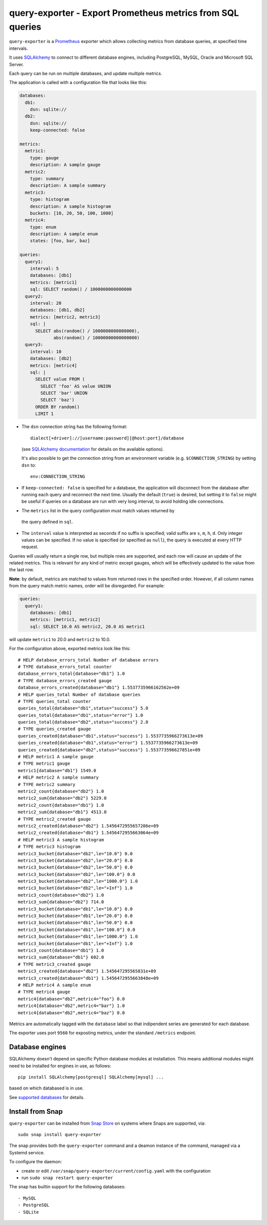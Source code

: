 query-exporter - Export Prometheus metrics from SQL queries
===========================================================

|Latest Version| |Build Status| |Coverage Status| |Snap Status|

``query-exporter`` is a Prometheus_ exporter which allows collecting metrics
from database queries, at specified time intervals.

It uses SQLAlchemy_ to connect to different database engines, including
PostgreSQL, MySQL, Oracle and Microsoft SQL Server.

Each query can be run on multiple databases, and update multiple metrics.

The application is called with a configuration file that looks like this:

.. code:: yaml

    databases:
      db1:
        dsn: sqlite://
      db2:
        dsn: sqlite://
        keep-connected: false

    metrics:
      metric1:
        type: gauge
        description: A sample gauge
      metric2:
        type: summary
        description: A sample summary
      metric3:
        type: histogram
        description: A sample histogram
        buckets: [10, 20, 50, 100, 1000]
      metric4:
        type: enum
        description: A sample enum
        states: [foo, bar, baz]

    queries:
      query1:
        interval: 5
        databases: [db1]
        metrics: [metric1]
        sql: SELECT random() / 1000000000000000
      query2:
        interval: 20
        databases: [db1, db2]
        metrics: [metric2, metric3]
        sql: |
          SELECT abs(random() / 1000000000000000),
                 abs(random() / 10000000000000000)
      query3:
        interval: 10
        databases: [db2]
        metrics: [metric4]
        sql: |
          SELECT value FROM (
            SELECT 'foo' AS value UNION
            SELECT 'bar' UNION
            SELECT 'baz')
          ORDER BY random()
          LIMIT 1


- The ``dsn`` connection string has the following format::

    dialect[+driver]://[username:password][@host:port]/database

  (see `SQLAlchemy documentation`_ for details on the available options).

  It's also possible to get the connection string from an environment variable
  (e.g. ``$CONNECTION_STRING``) by setting ``dsn`` to::

    env:CONNECTION_STRING

- If ``keep-connected: false`` is specified for a database, the application
  will disconnect from the database after running each query and reconnect the
  next time. Usually the default (``true``) is desired, but setting it to
  ``false`` might be useful if queries on a database are run with very long
  interval, to avoid holding idle connections.

- The ``metrics`` list in the query configuration must match values returned by
 the query defined in ``sql``.

- The ``interval`` value is interpreted as seconds if no suffix is specified;
  valid suffix are ``s``, ``m``, ``h``, ``d``. Only integer values can be
  specified. If no value is specified (or specified as ``null``), the query is
  executed at every HTTP request.

Queries will usually return a single row, but multiple rows are supported, and
each row will cause an update of the related metrics.  This is relevant for any
kind of metric except gauges, which will be effectively updated to the value
from the last row.

**Note**:
by default, metrics are matched to values from returned rows in the specified
order. However, if all column names from the query match metric names, order
will be disregarded.  For example:

.. code:: yaml

    queries:
      query1:
        databases: [db1]
        metrics: [metric1, metric2]
        sql: SELECT 10.0 AS metric2, 20.0 AS metric1

will update ``metric1`` to 20.0 and ``metric2`` to 10.0.


For the configuration above, exported metrics look like this::

  # HELP database_errors_total Number of database errors
  # TYPE database_errors_total counter
  database_errors_total{database="db1"} 1.0
  # TYPE database_errors_created gauge
  database_errors_created{database="db1"} 1.5537735966162562e+09
  # HELP queries_total Number of database queries
  # TYPE queries_total counter
  queries_total{database="db1",status="success"} 5.0
  queries_total{database="db1",status="error"} 1.0
  queries_total{database="db2",status="success"} 2.0
  # TYPE queries_created gauge
  queries_created{database="db1",status="success"} 1.5537735966273613e+09
  queries_created{database="db1",status="error"} 1.5537735966273613e+09
  queries_created{database="db2",status="success"} 1.553773596627851e+09
  # HELP metric1 A sample gauge
  # TYPE metric1 gauge
  metric1{database="db1"} 1549.0
  # HELP metric2 A sample summary
  # TYPE metric2 summary
  metric2_count{database="db2"} 1.0
  metric2_sum{database="db2"} 5229.0
  metric2_count{database="db1"} 1.0
  metric2_sum{database="db1"} 4513.0
  # TYPE metric2_created gauge
  metric2_created{database="db2"} 1.5456472955657206e+09
  metric2_created{database="db1"} 1.5456472955663064e+09
  # HELP metric3 A sample histogram
  # TYPE metric3 histogram
  metric3_bucket{database="db2",le="10.0"} 0.0
  metric3_bucket{database="db2",le="20.0"} 0.0
  metric3_bucket{database="db2",le="50.0"} 0.0
  metric3_bucket{database="db2",le="100.0"} 0.0
  metric3_bucket{database="db2",le="1000.0"} 1.0
  metric3_bucket{database="db2",le="+Inf"} 1.0
  metric3_count{database="db2"} 1.0
  metric3_sum{database="db2"} 714.0
  metric3_bucket{database="db1",le="10.0"} 0.0
  metric3_bucket{database="db1",le="20.0"} 0.0
  metric3_bucket{database="db1",le="50.0"} 0.0
  metric3_bucket{database="db1",le="100.0"} 0.0
  metric3_bucket{database="db1",le="1000.0"} 1.0
  metric3_bucket{database="db1",le="+Inf"} 1.0
  metric3_count{database="db1"} 1.0
  metric3_sum{database="db1"} 602.0
  # TYPE metric3_created gauge
  metric3_created{database="db2"} 1.545647295565831e+09
  metric3_created{database="db1"} 1.5456472955663848e+09
  # HELP metric4 A sample enum
  # TYPE metric4 gauge
  metric4{database="db2",metric4="foo"} 0.0
  metric4{database="db2",metric4="bar"} 1.0
  metric4{database="db2",metric4="baz"} 0.0

Metrics are automatically tagged with the ``database`` label so that
indipendent series are generated for each database.

The exporter uses port ``9560`` for exposting metrics, under the standard
``/metrics`` endpoint.


Database engines
----------------

SQLAlchemy doesn't depend on specific Python database modules at
installation. This means additional modules might need to be installed for
engines in use, as follows::

  pip install SQLAlchemy[postgresql] SQLAlchemy[mysql] ...

based on which databased is in use.

See `supported databases`_ for details.


Install from Snap
-----------------

|Get it from the Snap Store|

``query-exporter`` can be installed from `Snap Store`_ on systems where Snaps
are supported, via::

  sudo snap install query-exporter

The snap provides both the ``query-exporter`` command and a deamon instance of
the command, managed via a Systemd service.

To configure the daemon:

- create or edit ``/var/snap/query-exporter/current/config.yaml`` with the
  configuration
- run ``sudo snap restart query-exporter``

The snap has builtin support for the following databases::

- MySQL
- PostgreSQL
- SQLite

.. _Prometheus: https://prometheus.io/
.. _SQLAlchemy: https://www.sqlalchemy.org/
.. _`SQLAlchemy documentation`:
   http://docs.sqlalchemy.org/en/latest/core/engines.html#database-urls
.. _`supported databases`:
   http://docs.sqlalchemy.org/en/latest/core/engines.html#supported-databases
.. _`Snap Store`: https://snapcraft.io

.. |Latest Version| image:: https://img.shields.io/pypi/v/query-exporter.svg
   :target: https://pypi.python.org/pypi/query-exporter
.. |Build Status| image:: https://img.shields.io/travis/albertodonato/query-exporter.svg
   :target: https://travis-ci.org/albertodonato/query-exporter
.. |Coverage Status| image:: https://img.shields.io/codecov/c/github/albertodonato/query-exporter/master.svg
   :target: https://codecov.io/gh/albertodonato/query-exporter
.. |Snap Status| image:: https://build.snapcraft.io/badge/albertodonato/query-exporter.svg
   :target: https://build.snapcraft.io/user/albertodonato/query-exporter
.. |Get it from the Snap Store| image:: https://snapcraft.io/static/images/badges/en/snap-store-black.svg
   :target: https://snapcraft.io/query-exporter

